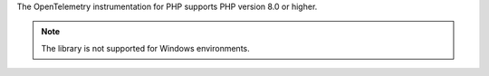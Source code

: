 The OpenTelemetry instrumentation for PHP supports PHP version 8.0 or higher.

.. note:: The library is not supported for Windows environments.
